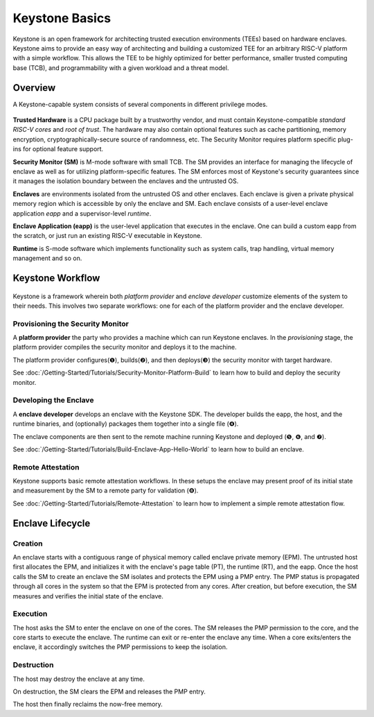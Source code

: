 Keystone Basics
=========================================

Keystone is an open framework for architecting trusted execution environments (TEEs) based on hardware enclaves.
Keystone aims to provide an easy way of architecting and building a customized TEE for an arbitrary RISC-V platform with a simple workflow.
This allows the TEE to be highly optimized for better performance, smaller trusted computing base (TCB),
and programmability with a given workload and a threat model.

Overview
-------------------------------

A Keystone-capable system consists of several components in different privilege modes.

.. figure:: /_static/images/keystone_overview.png

**Trusted Hardware** is a CPU package built by a trustworthy vendor, and must contain Keystone-compatible *standard RISC-V cores* and *root of trust*.
The hardware may also contain optional features such as cache partitioning, memory encryption, cryptographically-secure source of randomness, etc.
The Security Monitor requires platform specific plug-ins for optional feature support.

**Security Monitor (SM)** is M-mode software with small TCB.
The SM provides an interface for managing the lifecycle of enclave as well as for utilizing platform-specific features.
The SM enforces most of Keystone's security guarantees since it manages the isolation boundary between the enclaves and the untrusted OS.

**Enclaves** are environments isolated from the untrusted OS and other enclaves. Each enclave is given a private physical memory region which is accessible by only the enclave and SM.
Each enclave consists of a user-level enclave application *eapp* and a supervisor-level *runtime*.

**Enclave Application (eapp)** is the user-level application that executes in the enclave. One can build a custom eapp from the scratch, or just run an existing RISC-V executable in Keystone.

**Runtime** is S-mode software which implements functionality such as system calls, trap handling, virtual memory management and so on.

Keystone Workflow
-------------------------------

.. figure:: /_static/images/keystone_workflow.png

Keystone is a framework wherein both *platform provider* and *enclave developer* customize elements of the system to their needs.
This involves two separate workflows: one for each of the platform provider and the enclave developer. 

Provisioning the Security Monitor
~~~~~~~~~~~~~~~~~~~~~~~~~~~~~~~~~

A **platform provider** the party who provides a machine which can run
Keystone enclaves. In the *provisioning* stage, the platform provider
compiles the security monitor and deploys it to the machine.

The platform provider 
configures(❶), builds(❷), and then deploys(❸) the security monitor with target hardware.

See :doc:`/Getting-Started/Tutorials/Security-Monitor-Platform-Build` to learn how to build and
deploy the security monitor.

Developing the Enclave
~~~~~~~~~~~~~~~~~~~~~~

A **enclave developer** develops an enclave with the Keystone SDK.
The developer builds the eapp, the host, and the runtime binaries, and
(optionally) packages them together into a single file (❹).

The enclave components are then sent to the remote machine running
Keystone and deployed (❺, ❻, and ❼).

See :doc:`/Getting-Started/Tutorials/Build-Enclave-App-Hello-World` to learn how to build an
enclave.

Remote Attestation
~~~~~~~~~~~~~~~~~~~~~~~~~~~~~~~~

Keystone supports basic remote attestation workflows. In these
setups the enclave may present proof of its initial state and
measurement by the SM to a remote party for validation (❽).

See :doc:`/Getting-Started/Tutorials/Remote-Attestation` to learn how to implement a simple remote attestation flow.

Enclave Lifecycle
-------------------------------

.. figure:: /_static/images/enclave_lifecycle.png


Creation
~~~~~~~~~~~~~~~~~~~~~~~~~~~~~~~~

An enclave starts with a contiguous range of physical memory called enclave private memory (EPM).
The untrusted host first allocates the EPM, and initializes it with the enclave's page table (PT),
the runtime (RT), and the eapp.
Once the host calls the SM to create an enclave the SM isolates and protects the EPM using a PMP entry.
The PMP status is propagated through all cores in the system so that the EPM is protected from any
cores.
After creation, but before execution, the SM measures and verifies the initial state of the enclave.

Execution
~~~~~~~~~~~~~~~~~~~~~~~~~~~~~~~~

The host asks the SM to enter the enclave on one of the cores.
The SM releases the PMP permission to the core, and the core starts to execute the enclave.
The runtime can exit or re-enter the enclave any time.
When a core exits/enters the enclave, it accordingly switches the PMP permissions to keep the
isolation.

Destruction
~~~~~~~~~~~~~~~~~~~~~~~~~~~~~~~~

The host may destroy the enclave at any time.

On destruction, the SM clears the EPM and releases the PMP entry.

The host then finally reclaims the now-free memory.
